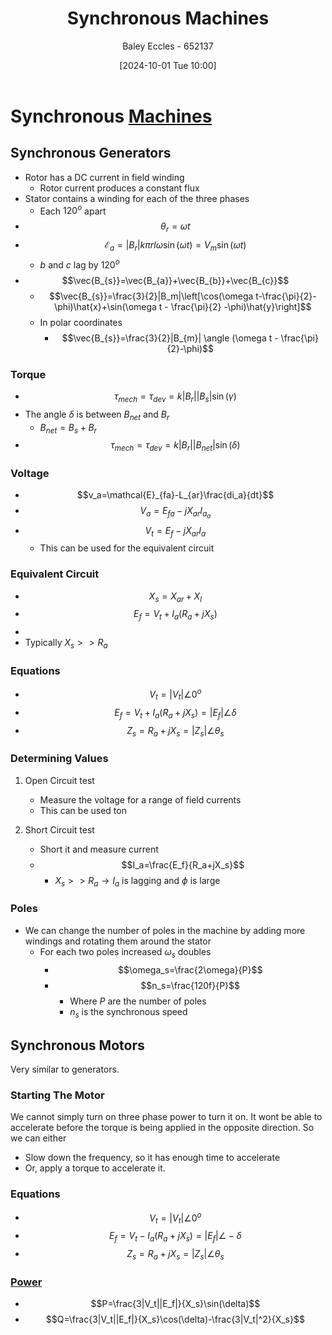 :PROPERTIES:
:ID:       047e76cb-5cac-4ff7-ac3d-e03b424e6c7f
:END:
#+title: Synchronous Machines
#+date: [2024-10-01 Tue 10:00]
#+AUTHOR: Baley Eccles - 652137
#+STARTUP: latexpreview

* Synchronous [[id:0d2a7422-d603-4652-8ad2-e5ed27dc2519][Machines]]
** Synchronous Generators
 - Rotor has a DC current in field winding
   - Rotor current produces a constant flux
 - Stator contains a winding for each of the three phases
   - Each $120^o$ apart
 - \[\theta_r=\omega t\]
 - \[\mathcal{E}_a=|B_r|k\pi rl\omega\sin(\omega t)=V_m\sin(\omega t)\]
   - $b$ and $c$ lag by $120^o$
 - \[\vec{B_{s}}=\vec{B_{a}}+\vec{B_{b}}+\vec{B_{c}}\]
   - \[\vec{B_{s}}=\frac{3}{2}|B_m|\left[\cos(\omega t-\frac{\pi}{2}-\phi)\hat{x}+\sin(\omega t - \frac{\pi}{2} -\phi)\hat{y}\right]\]
   - In polar coordinates
     - \[\vec{B_{s}}=\frac{3}{2}|B_{m}| \angle (\omega t - \frac{\pi}{2}-\phi)\]
*** Torque
 - \[\tau_{mech}=\tau_{dev}=k|B_r||B_s|\sin(\gamma)\]
 - The angle $\delta$ is between $B_{net}$ and $B_r$
   - $B_{net}=B_s+B_r$
 - \[\tau_{mech}=\tau_{dev}=k|B_r||B_{net}|\sin(\delta)\]
*** Voltage
 - \[v_a=\mathcal{E}_{fa}-L_{ar}\frac{di_a}{dt}\]
 - \[V_a=E_{fa}-jX_{ar}I_{a_{a}}\]
 - \[V_t=E_f-jX_{ar}I_a\]
   - This can be used for the equivalent circuit
*** Equivalent Circuit
 - \[X_s=X_{ar}+X_{l}\]
 - \[E_f=V_t+I_a(R_a+jX_s)\]
 - [[file:Screenshot 2024-10-01 at 10-41-08 files-63244095d0b0e.mp4.png]]
 - Typically $X_s>>R_a$
*** Equations
 - \[V_t=|V_t|\angle 0^o\]
 - \[E_f=V_t+I_a(R_a+jX_s)=|E_f|\angle \delta\]
 - \[Z_s=R_a+jX_s=|Z_s|\angle \theta_s\]

*** Determining Values
**** Open Circuit test
 - Measure the voltage for a range of field currents
 - This can be used ton
**** Short Circuit test
 - Short it and measure current
 - \[I_a=\frac{E_f}{R_a+jX_s}\]
   - $X_s >> R_a \rightarrow I_a$ is lagging and $\phi$ is large
*** Poles
 - We can change the number of poles in the machine by adding more windings and rotating them around the stator
   - For each two poles increased $\omega_s$ doubles
     - \[\omega_s=\frac{2\omega}{P}\]
     - \[n_s=\frac{120f}{P}\]
       - Where $P$ are the number of poles
       - $n_s$ is the synchronous speed
** Synchronous Motors
Very similar to generators.
*** Starting The Motor
We cannot simply turn on three phase power to turn it on. It wont be able to accelerate before the torque is being applied in the opposite direction.
So we can either
 - Slow down the frequency, so it has enough time to accelerate
 - Or, apply a torque to accelerate it.
*** Equations
 - \[V_t=|V_t|\angle 0^o\]
 - \[E_f=V_t-I_a(R_a+jX_s)=|E_f|\angle -\delta\]
 - \[Z_s=R_a+jX_s=|Z_s|\angle \theta_s\]
*** [[id:a64c9330-c330-43ad-844e-70100e9e3d08][Power]]
 - \[P=\frac{3|V_t||E_f|}{X_s}\sin(\delta)\]
 - \[Q=\frac{3|V_t||E_f|}{X_s}\cos(\delta)-\frac{3|V_t|^2}{X_s}\]
